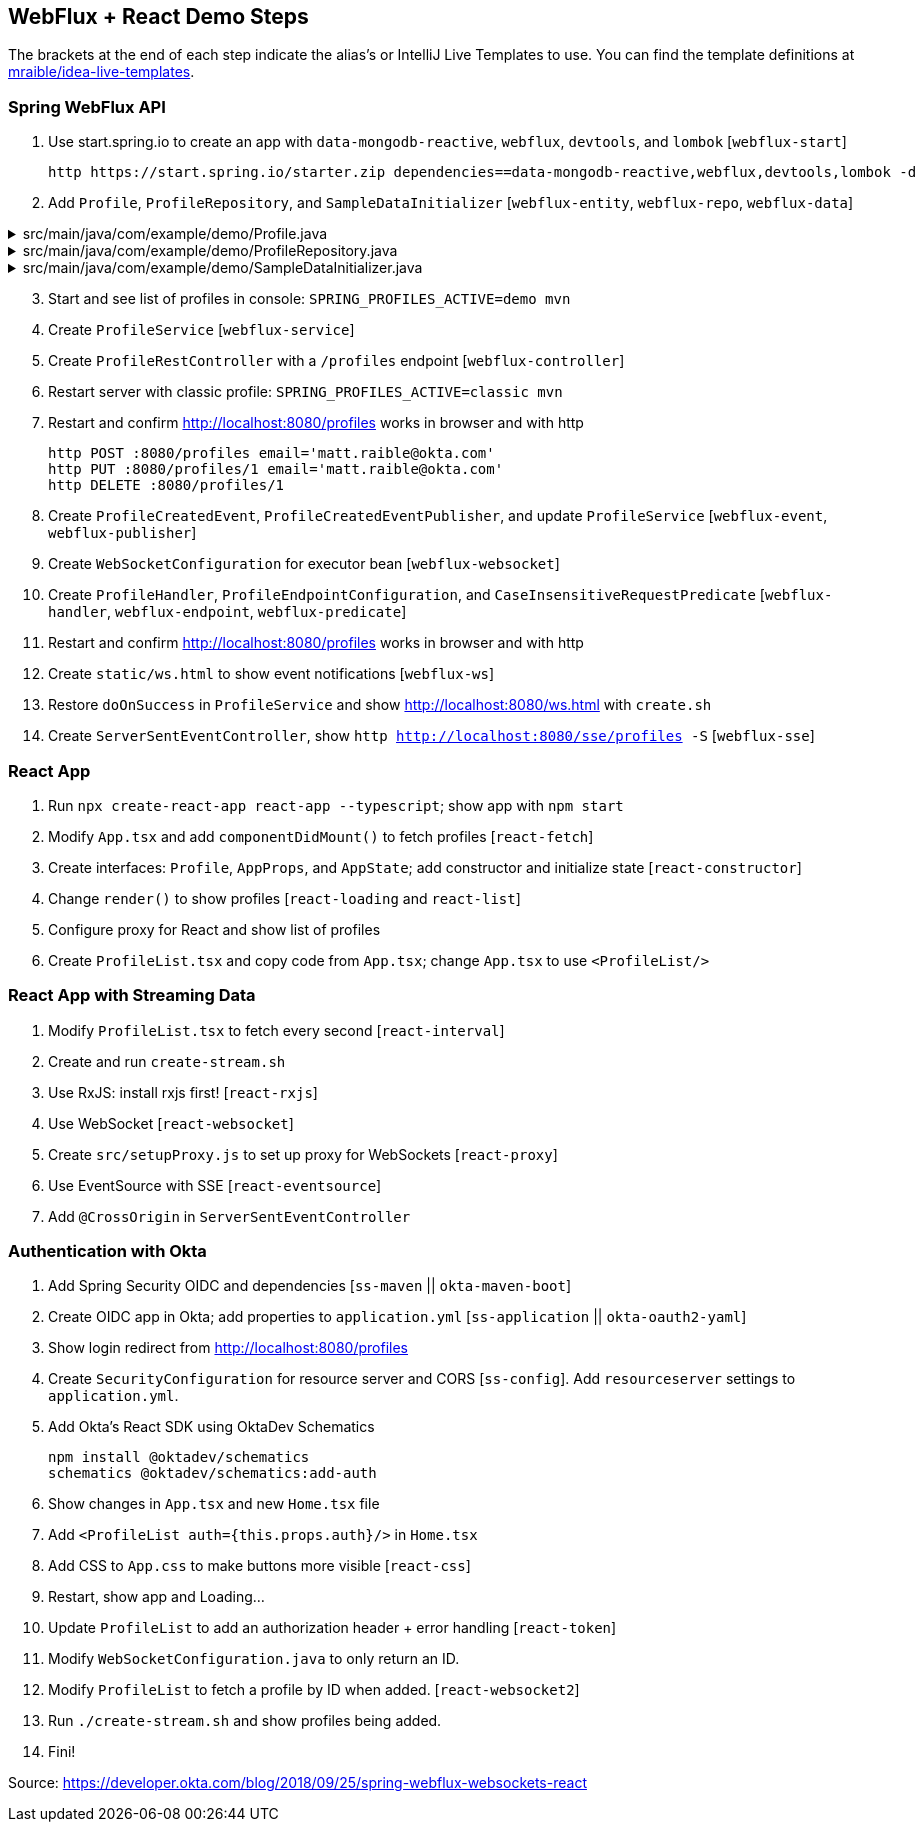== WebFlux + React Demo Steps

The brackets at the end of each step indicate the alias's or IntelliJ Live Templates to use. You can find the template definitions at https://github.com/mraible/idea-live-templates[mraible/idea-live-templates].

=== Spring WebFlux API

. Use start.spring.io to create an app with `data-mongodb-reactive`, `webflux`, `devtools`, and `lombok` [`webflux-start`]

  http https://start.spring.io/starter.zip dependencies==data-mongodb-reactive,webflux,devtools,lombok -d

. Add `Profile`, `ProfileRepository`, and `SampleDataInitializer` [`webflux-entity`, `webflux-repo`, `webflux-data`]

.src/main/java/com/example/demo/Profile.java
[%collapsible]
====
[,java]
----
package com.example.demo;

import lombok.AllArgsConstructor;
import lombok.Data;
import lombok.NoArgsConstructor;
import org.springframework.data.annotation.Id;
import org.springframework.data.mongodb.core.mapping.Document;

@Document
@Data
@AllArgsConstructor
@NoArgsConstructor
class Profile {

    @Id
    private String id;

    private String email;
}
----
====

.src/main/java/com/example/demo/ProfileRepository.java
[%collapsible]
====
[,java]
----
package com.example.demo;

import org.springframework.data.mongodb.repository.ReactiveMongoRepository;

interface ProfileRepository extends ReactiveMongoRepository<Profile, String> {
}
----
====

.src/main/java/com/example/demo/SampleDataInitializer.java
[%collapsible]
====
[,java]
----
package com.example.demo;

import lombok.extern.log4j.Log4j2;
import org.springframework.boot.context.event.ApplicationReadyEvent;
import org.springframework.context.ApplicationListener;
import org.springframework.stereotype.Component;
import reactor.core.publisher.Flux;

import java.util.UUID;

@Log4j2
@Component
@org.springframework.context.annotation.Profile("demo")
class SampleDataInitializer implements ApplicationListener<ApplicationReadyEvent> {

    private final ProfileRepository repository;

    public SampleDataInitializer(ProfileRepository repository) {
        this.repository = repository;
    }

    @Override
    public void onApplicationEvent(ApplicationReadyEvent event) {
        repository
            .deleteAll()
            .thenMany(
                reactor.core.publisher.Flux
                    .just("A", "B", "C", "D")
                    .map(name -> new Profile(UUID.randomUUID().toString(), name + "@email.com"))
                    .flatMap(repository::save)
            )
            .thenMany(repository.findAll())
            .subscribe(profile -> log.info("saving " + profile.toString()));
    }
}
----
====
[start=3]
. Start and see list of profiles in console: `SPRING_PROFILES_ACTIVE=demo mvn`

. Create `ProfileService` [`webflux-service`]

. Create `ProfileRestController` with a `/profiles` endpoint [`webflux-controller`]

. Restart server with classic profile: `SPRING_PROFILES_ACTIVE=classic mvn`

. Restart and confirm http://localhost:8080/profiles works in browser and with http

  http POST :8080/profiles email='matt.raible@okta.com'
  http PUT :8080/profiles/1 email='matt.raible@okta.com'
  http DELETE :8080/profiles/1

. Create `ProfileCreatedEvent`, `ProfileCreatedEventPublisher`, and update `ProfileService` [`webflux-event`, `webflux-publisher`]

. Create `WebSocketConfiguration` for executor bean [`webflux-websocket`]

. Create `ProfileHandler`, `ProfileEndpointConfiguration`, and `CaseInsensitiveRequestPredicate` [`webflux-handler`, `webflux-endpoint`, `webflux-predicate`]

. Restart and confirm http://localhost:8080/profiles works in browser and with http

. Create `static/ws.html` to show event notifications [`webflux-ws`]

. Restore `doOnSuccess` in `ProfileService` and show http://localhost:8080/ws.html with `create.sh`

. Create `ServerSentEventController`, show `http http://localhost:8080/sse/profiles -S` [`webflux-sse`]

=== React App

. Run `npx create-react-app react-app --typescript`; show app with `npm start`

. Modify `App.tsx` and add `componentDidMount()` to fetch profiles [`react-fetch`]

. Create interfaces: `Profile`, `AppProps`, and `AppState`; add constructor and initialize state [`react-constructor`]

. Change `render()` to show profiles [`react-loading` and `react-list`]

. Configure proxy for React and show list of profiles

. Create `ProfileList.tsx` and copy code from `App.tsx`; change `App.tsx` to use `<ProfileList/>`

=== React App with Streaming Data

. Modify `ProfileList.tsx` to fetch every second [`react-interval`]

. Create and run `create-stream.sh`

. Use RxJS: install rxjs first! [`react-rxjs`]

. Use WebSocket [`react-websocket`]

. Create `src/setupProxy.js` to set up proxy for WebSockets [`react-proxy`]

. Use EventSource with SSE [`react-eventsource`]

. Add `@CrossOrigin` in `ServerSentEventController`

=== Authentication with Okta

. Add Spring Security OIDC and dependencies [`ss-maven` || `okta-maven-boot`]

. Create OIDC app in Okta; add properties to `application.yml` [`ss-application` || `okta-oauth2-yaml`]

. Show login redirect from http://localhost:8080/profiles

. Create `SecurityConfiguration` for resource server and CORS [`ss-config`]. Add `resourceserver` settings to `application.yml`.

. Add Okta's React SDK using OktaDev Schematics

  npm install @oktadev/schematics
  schematics @oktadev/schematics:add-auth

. Show changes in `App.tsx` and new `Home.tsx` file

. Add `<ProfileList auth={this.props.auth}/>` in `Home.tsx`

. Add CSS to `App.css` to make buttons more visible [`react-css`]

. Restart, show app and Loading...

. Update `ProfileList` to add an authorization header + error handling [`react-token`]

. Modify `WebSocketConfiguration.java` to only return an ID.

. Modify `ProfileList` to fetch a profile by ID when added. [`react-websocket2`]

. Run `./create-stream.sh` and show profiles being added.

. Fini!

Source: https://developer.okta.com/blog/2018/09/25/spring-webflux-websockets-react
